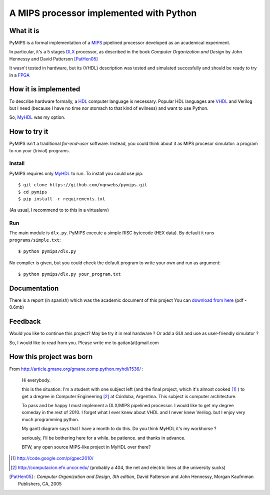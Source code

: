 A MIPS processor implemented with Python
========================================

What it is
-----------

PyMIPS is a formal implementation of a MIPS_ pipelined processor developed
as an academical experiment.

In particular, it's a 5 stages DLX_ processor, as described in the book
*Computer Organization and Design* by John Hennessy and David Patterson
[PatHen05]_

It wasn't tested in hardware, but its (VHDL) description was tested and simulated
succesfully and should be ready to try in a FPGA_

How it is implemented
---------------------

To describe hardware formally, a HDL_ computer language is necessary.
Popular HDL languages are VHDL_ and Verilog but I need
(because I have no time nor stomach to that kind of
evilness) and want to use Python.

So, MyHDL_ was my option.

How to try it
-------------

PyMIPS isn't a traditional *for-end-user* software. Instead, you could
think about it as MIPS procesor simulator: a program to run your (trivial)
programs.

Install
++++++++

PyMIPS requires only MyHDL_ to run. To install you could use pip::

 $ git clone https://github.com/nqnwebs/pymips.git
 $ cd pymips
 $ pip install -r requirements.txt

(As usual, I recommend to to this in a virtualenv)

Run
+++

The main module is ``dlx.py``. PyMIPS execute a simple RISC bytecode (HEX data).
By default it runs ``programs/simple.txt``::

  $ python pymips/dlx.py

No compiler is given, but you could check the default program to write your own
and run as argument::

  $ python pymips/dlx.py your_program.txt

Documentation
-------------

There is a report (in spanish) which was the academic document of this project
You can `download from here <https://github.com/downloads/nqnwebs/pymips/informe.pdf>`_ (pdf - 0.6mb)


Feedback
--------

Would you like to continue this project? May be try it in real hardware ?
Or add a GUI and use as user-friendly simulator ?

So, I would like to read from you. Please write me
to gaitan(at)gmail.com


How this project was born
--------------------------

From http://article.gmane.org/gmane.comp.python.myhdl/1536/ :

    Hi everybody.

    this is the situation: I'm a student  with one subject left (and the final
    project, which it's almost cooked [1]_ )  to get a dregree in Computer Engineering
    [2]_ at Córdoba, Argentina. This subject is computer architecture.

    To pass and be happy I must implement a DLX/MIPS pipelined processor. I would like to get my degree someday in the rest of 2010.
    I forget what I ever knew about VHDL and I never knew Verilog. but I enjoy very much programming python.

    My gantt diagram says that I have a month to do this.  Do you think MyHDL it's my workhorse ?

    seriously, I'll be bothering here for a while. be patience. and thanks in advance.

    BTW, any open source MIPS-like project in MyHDL over there?






.. _MIPS: http://en.wikipedia.org/wiki/MIPS_architecture
.. _HDL : http://en.wikipedia.org/wiki/Hardware_description_language
.. _VHDL: http://en.wikipedia.org/wiki/VHDL
.. _DLX: http://en.wikipedia.org/wiki/DLX
.. _FPGA: http://en.wikipedia.org/wiki/FPGA
.. _MyHDL: http://myhdl.org

.. [1] http://code.google.com/p/gpec2010/
.. [2] http://computacion.efn.uncor.edu/  (probably a 404, the net and electric lines at the university sucks)

.. [PatHen05] : *Computer Organization and Design, 3th
                                        edition*, David Patterson and John
                                        Hennessy, Morgan Kaufmman Publishers,
                                        CA, 2005
